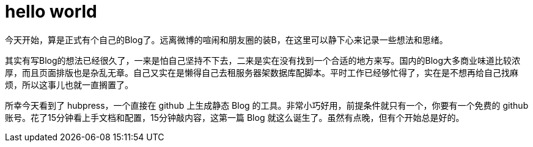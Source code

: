 = hello world

今天开始，算是正式有个自己的Blog了。远离微博的喧闹和朋友圈的装B，在这里可以静下心来记录一些想法和思绪。

其实有写Blog的想法已经很久了，一来是怕自己坚持不下去，二来是实在没有找到一个合适的地方来写。国内的Blog大多商业味道比较浓厚，而且页面排版也是杂乱无章。自己又实在是懒得自己去租服务器架数据库配脚本。平时工作已经够忙得了，实在是不想再给自己找麻烦，所以这事儿也就一直搁置了。

所幸今天看到了 hubpress，一个直接在 github 上生成静态 Blog 的工具。非常小巧好用，前提条件就只有一个，你要有一个免费的 github 账号。花了15分钟看上手文档和配置，15分钟敲内容，这第一篇 Blog 就这么诞生了。虽然有点晚，但有个开始总是好的。
